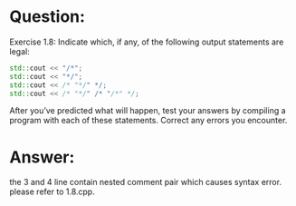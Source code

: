 * Question:
Exercise 1.8: Indicate which, if any, of the following output statements are legal:
#+begin_src cpp
  std::cout << "/*";
  std::cout << "*/";
  std::cout << /* "*/" */;
  std::cout << /* "*/" /* "/*" */;
#+end_src
After you’ve predicted what will happen, test your answers by compiling a program with each of these statements. Correct any errors you encounter.

* Answer:
the 3 and 4 line contain nested comment pair which causes syntax error.
please refer to 1.8.cpp.
